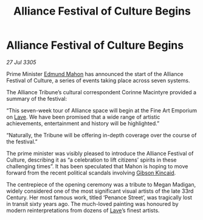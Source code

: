 :PROPERTIES:
:ID:       68bc643b-e39f-4a03-85ed-c2523e64ea2d
:END:
#+title: Alliance Festival of Culture Begins
#+filetags: :Alliance:galnet:

* Alliance Festival of Culture Begins

/27 Jul 3305/

Prime Minister [[id:da80c263-3c2d-43dd-ab3f-1fbf40490f74][Edmund Mahon]] has announced the start of the Alliance Festival of Culture, a series of events taking place across seven systems. 

The Alliance Tribune’s cultural correspondent Corinne Macintyre provided a summary of the festival: 

“This seven-week tour of Alliance space will begin at the Fine Art Emporium on [[id:ff595332-6a13-4f69-ae2f-cc0a0df8e741][Lave]]. We have been promised that a wide range of artistic achievements, entertainment and history will be highlighted.” 

“Naturally, the Tribune will be offering in-depth coverage over the course of the festival.” 

The prime minister was visibly pleased to introduce the Alliance Festival of Culture, describing it as “a celebration to lift citizens’ spirits in these challenging times”. It has been speculated that Mahon is hoping to move forward from the recent political scandals involving [[id:8520e75f-0479-42c5-9083-f9abfbad721e][Gibson Kincaid]]. 

The centrepiece of the opening ceremony was a tribute to Megan Madigan, widely considered one of the most significant visual artists of the late 33rd Century. Her most famous work, titled ‘Penance Street’, was tragically lost in transit sixty years ago. The much-loved painting was honoured by modern reinterpretations from dozens of [[id:ff595332-6a13-4f69-ae2f-cc0a0df8e741][Lave]]’s finest artists.
